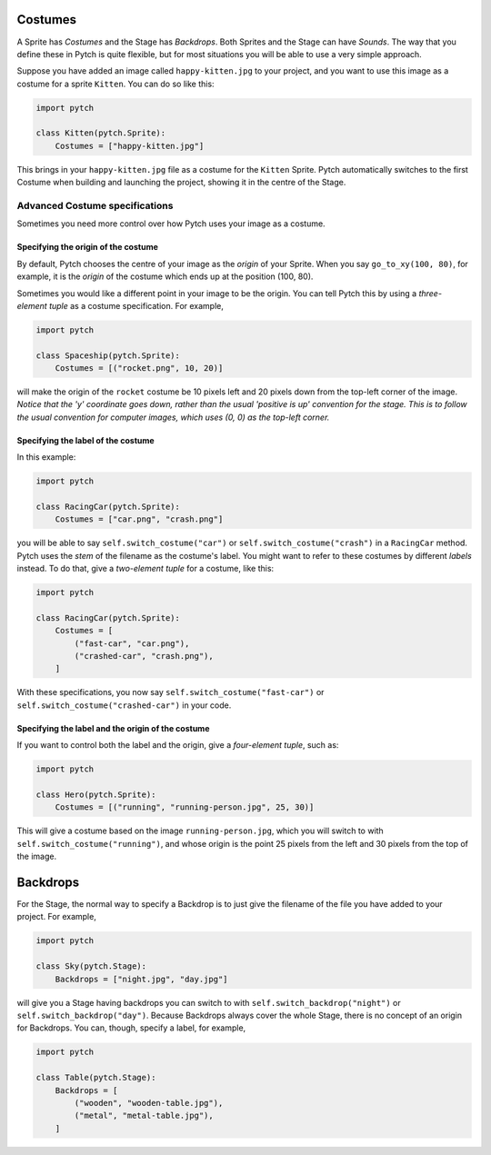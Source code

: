 Costumes
--------

A Sprite has *Costumes* and the Stage has *Backdrops*.  Both Sprites
and the Stage can have *Sounds*.  The way that you define these in
Pytch is quite flexible, but for most situations you will be able to
use a very simple approach.

Suppose you have added an image called ``happy-kitten.jpg`` to your
project, and you want to use this image as a costume for a sprite
``Kitten``.  You can do so like this:

.. code-block:: python

   import pytch

   class Kitten(pytch.Sprite):
       Costumes = ["happy-kitten.jpg"]

This brings in your ``happy-kitten.jpg`` file as a costume for the
``Kitten`` Sprite.  Pytch automatically switches to the first Costume
when building and launching the project, showing it in the centre of
the Stage.


Advanced Costume specifications
~~~~~~~~~~~~~~~~~~~~~~~~~~~~~~~

Sometimes you need more control over how Pytch uses your image as a
costume.

Specifying the origin of the costume
^^^^^^^^^^^^^^^^^^^^^^^^^^^^^^^^^^^^

By default, Pytch chooses the centre of your image as the *origin* of
your Sprite.  When you say ``go_to_xy(100, 80)``, for example, it is
the *origin* of the costume which ends up at the position (100, 80).

Sometimes you would like a different point in your image to be the
origin.  You can tell Pytch this by using a *three-element tuple* as a
costume specification.  For example,

.. code-block:: python

   import pytch

   class Spaceship(pytch.Sprite):
       Costumes = [("rocket.png", 10, 20)]

will make the origin of the ``rocket`` costume be 10 pixels left and
20 pixels down from the top-left corner of the image.  *Notice that
the 'y' coordinate goes down, rather than the usual 'positive is up'
convention for the stage.  This is to follow the usual convention for
computer images, which uses (0, 0) as the top-left corner.*

Specifying the label of the costume
^^^^^^^^^^^^^^^^^^^^^^^^^^^^^^^^^^^

In this example:

.. code-block:: python

   import pytch

   class RacingCar(pytch.Sprite):
       Costumes = ["car.png", "crash.png"]

you will be able to say ``self.switch_costume("car")`` or
``self.switch_costume("crash")`` in a ``RacingCar`` method.  Pytch
uses the *stem* of the filename as the costume's label.  You might
want to refer to these costumes by different *labels* instead.  To do
that, give a *two-element tuple* for a costume, like this:

.. code-block:: python

   import pytch

   class RacingCar(pytch.Sprite):
       Costumes = [
           ("fast-car", "car.png"),
           ("crashed-car", "crash.png"),
       ]

With these specifications, you now say
``self.switch_costume("fast-car")`` or
``self.switch_costume("crashed-car")`` in your code.


Specifying the label and the origin of the costume
^^^^^^^^^^^^^^^^^^^^^^^^^^^^^^^^^^^^^^^^^^^^^^^^^^

If you want to control both the label and the origin, give a
*four-element tuple*, such as:

.. code-block:: python

   import pytch

   class Hero(pytch.Sprite):
       Costumes = [("running", "running-person.jpg", 25, 30)]

This will give a costume based on the image ``running-person.jpg``,
which you will switch to with ``self.switch_costume("running")``, and
whose origin is the point 25 pixels from the left and 30 pixels from
the top of the image.



Backdrops
---------

For the Stage, the normal way to specify a Backdrop is to just give
the filename of the file you have added to your project.  For example,

.. code-block:: python

   import pytch

   class Sky(pytch.Stage):
       Backdrops = ["night.jpg", "day.jpg"]

will give you a Stage having backdrops you can switch to with
``self.switch_backdrop("night")`` or ``self.switch_backdrop("day")``.
Because Backdrops always cover the whole Stage, there is no concept of
an origin for Backdrops.  You can, though, specify a label, for
example,

.. code-block:: python

   import pytch

   class Table(pytch.Stage):
       Backdrops = [
           ("wooden", "wooden-table.jpg"),
           ("metal", "metal-table.jpg"),
       ]
